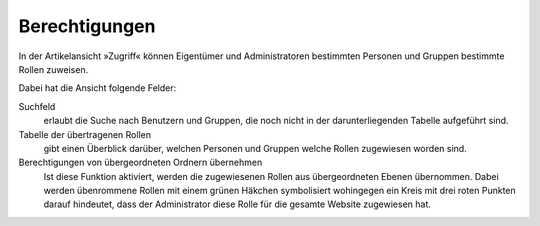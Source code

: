 Berechtigungen
==============

In der Artikelansicht »Zugriff« können Eigentümer und Administratoren bestimmten Personen und Gruppen bestimmte Rollen zuweisen.

Dabei hat die Ansicht folgende Felder:

Suchfeld
 erlaubt die Suche nach Benutzern und Gruppen, die noch nicht in der darunterliegenden Tabelle aufgeführt sind.
Tabelle der übertragenen Rollen
 gibt einen Überblick darüber, welchen Personen und Gruppen welche Rollen zugewiesen worden sind.
Berechtigungen von übergeordneten Ordnern übernehmen
 Ist diese Funktion aktiviert, werden die zugewiesenen Rollen aus übergeordneten Ebenen übernommen. Dabei werden übenrommene Rollen mit einem grünen Häkchen symbolisiert wohingegen ein Kreis mit drei roten Punkten darauf hindeutet, dass der Administrator diese Rolle für die gesamte Website zugewiesen hat.


